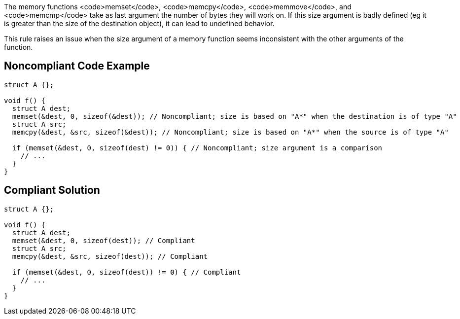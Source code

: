 The memory functions <code>memset</code>, <code>memcpy</code>, <code>memmove</code>, and <code>memcmp</code> take as last argument the number of bytes they will work on. If this size argument is badly defined (eg it is greater than the size of the destination object), it can lead to undefined behavior.

This rule raises an issue when the size argument of a memory function seems inconsistent with the other arguments of the function.


== Noncompliant Code Example 

----
struct A {};

void f() {
  struct A dest;
  memset(&dest, 0, sizeof(&dest)); // Noncompliant; size is based on "A*" when the destination is of type "A"
  struct A src;
  memcpy(&dest, &src, sizeof(&dest)); // Noncompliant; size is based on "A*" when the source is of type "A"

  if (memset(&dest, 0, sizeof(dest) != 0)) { // Noncompliant; size argument is a comparison
    // ...
  }
}
----


== Compliant Solution

----
struct A {};

void f() {
  struct A dest;
  memset(&dest, 0, sizeof(dest)); // Compliant
  struct A src;
  memcpy(&dest, &src, sizeof(dest)); // Compliant

  if (memset(&dest, 0, sizeof(dest)) != 0) { // Compliant
    // ...
  }
}
----

